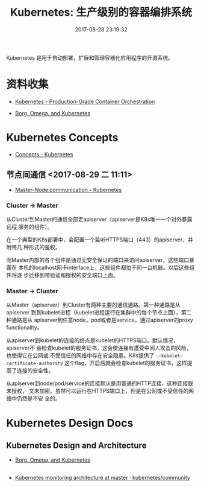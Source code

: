 #+TITLE: Kubernetes: 生产级别的容器编排系统
#+DATE: 2017-08-28 23:19:32

Kubernetes 是用于自动部署，扩展和管理容器化应用程序的开源系统。

* 资料收集
- [[https://kubernetes.io/][Kubernetes - Production-Grade Container Orchestration]]

- [[https://research.google.com/pubs/pub44843.html][Borg, Omega, and Kubernetes]]

* Kubernetes Concepts
- [[https://kubernetes.io/docs/concepts/][Concepts - Kubernetes]]

** 节点间通信 <2017-08-29 二 11:11>
- [[https://kubernetes.io/docs/concepts/architecture/master-node-communication/][Master-Node communication - Kubernetes]]

*** Cluster -> Master
从Cluster到Master的通信全部走apiserver（apiserver是K8s唯一一个对外暴露远程
服务的组件）。
     
在一个典型的K8s部署中，会配置一个监听HTTPS端口（443）的apiserver，并附带几
种形式的鉴权。

而Master内部的各个组件是通过无安全保证的端口来访问apiserver，这些端口暴露在
本机的localhost网卡interface上，这些组件都位于同一台机器。以后这些组件将逐
步迁移到带验证和授权的安全端口上面。

*** Master -> Cluster
从Master（apiserver）到Cluster有两种主要的通信通路。第一种通路是从apiserver
到到kubelet进程（kubelet进程运行在集群中的每个节点上面），第二种通路是从
apiserver到任意node，pod或者是service，通过apiserver的proxy functionality。

从apiserver到kubelet的连接的终点是kubelet的HTTPS端口。默认情况，apiserver不
会检查kubelet的服务证书，这会使连接有遭受中间人攻击的风险，也使得它在公网或
不受信任的网络中存在安全隐患。K8s提供了 ~--kubelet-certificate-authority~
这个flag，开启后就会检查kubelet的服务证书，这样提高了连接的安全性。

从apiserver到node/pod/service的连接默认是用普通的HTTP连接，这种连接既未授权，
又未加密。虽然可以运行在HTTPS端口上，但是在公网或不受信任的网络中仍然是不安
全的。

* Kubernetes Design Docs

** Kubernetes Design and Architecture
- [[https://research.google.com/pubs/pub44843.html][Borg, Omega, and Kubernetes]]

** 
- [[https://github.com/kubernetes/community/blob/master/contributors/design-proposals/monitoring_architecture.md][Kubernetes monitoring architecture at master · kubernetes/community]]
